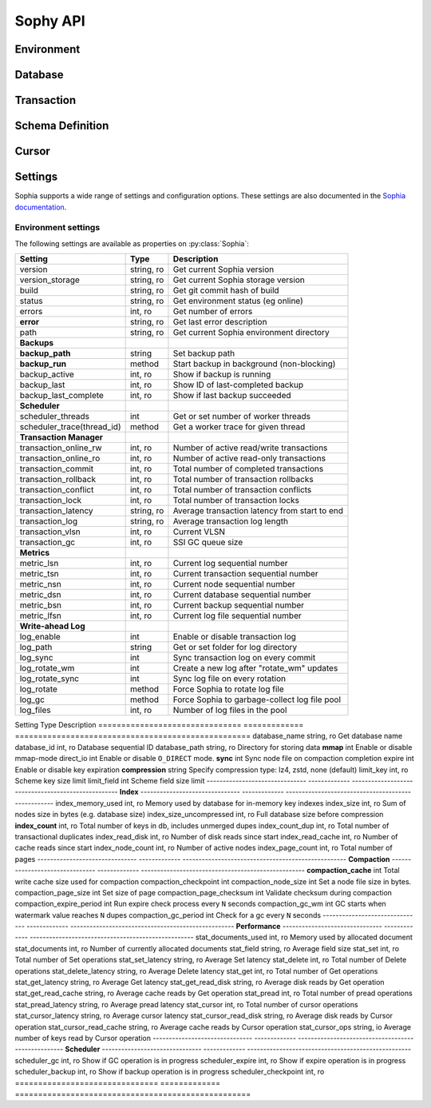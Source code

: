 .. _api:

Sophy API
=========

.. py:class:: SophiaError

    General exception class used to indicate error returned by Sophia database.

Environment
-----------

.. py:class:: Sophia(path)

    :param str path: Directory path to store environment and databases.

    Environment object providing access to databases and for controlling
    transactions.

    Example of creating environment, attaching a database and reading/writing
    data:

    .. code-block:: python

        from sophy import *


        # Environment for managing one or more databases.
        env = Sophia('/tmp/sophia-test')

        # Schema describes the indexes that comprise the key and value portions
        # of a database.
        kv_schema = Schema([StringIndex('key')], [StringIndex('value')])
        db = env.add_data('kv', kv_schema)

        # We need to open the env after configuring the database(s), in order
        # to read/write data.
        assert env.open(), 'Failed to open environment!'

        # We can use dict-style APIs to read/write key/value pairs.
        db['k1'] = 'v1'
        assert db['k1'] == 'v1'

        # Close the env when finished.
        assert env.close(), 'Failed to close environment!'

    .. py:method:: open()

        :return: Boolean indicating success.

        Open the environment. The environment must be opened in order to read
        and write data to the configured databases.

    .. py:method:: close()

        :return: Boolean indicating success.

        Close the environment.

    .. py:method:: add_database(name, schema)

        :param str name: database name
        :param Schema schema: schema for keys and values.
        :return: a database instance
        :rtype: :py:class:`Database`

        Add or declare a database. Environment must be closed to add databases.
        The :py:class:`Schema` will declare the data-types and structure of the
        key- and value-portion of the database.

        .. code-block:: python

            env = Sophia('/path/to/db-env')

            # Declare an events database with a multi-part key (ts, type) and
            # a msgpack-serialized data field.
            events_schema = Schema(
                key_parts=[U64Index('timestamp'), StringIndex('type')],
                value_parts=[MsgPackIndex('data')])
            db = env.add_database('events', events_schema)

            # Open the environment for read/write access to the database.
            env.open()

            # We can now write to the database.
            db[current_time(), 'init'] = {'msg': 'event logging initialized'}

    .. py:method:: remove_database(name)

        :param str name: database name

        Remove a database from the environment. Environment must be closed to
        remove databases. This method does really not have any practical value
        but is provided for consistency.

    .. py:method:: get_database(name)

        :return: the database corresponding to the provided name
        :rtype: :py:class:`Database`

        Obtain a reference to the given database, provided the database has
        been added to the environment by a previous call to
        :py:meth:`~Sophia.add_database`.

    .. py:method:: __getitem__(name)

        Short-hand for :py:meth:`~Sophia.get_database`.

    .. py:method:: transaction()

        :return: a transaction handle.
        :rtype: :py:class:`Transaction`

        Create a transaction handle which can be used to execute a transaction
        on the databases in the environment. The returned transaction can be
        used as a context-manager.

        Example:

        .. code-block:: python

            env = Sophia('/tmp/sophia-test')
            db = env.add_database('test', Schema.key_value())
            env.open()

            with env.transaction() as txn:
                t_db = txn[db]
                t_db['k1'] = 'v1'
                t_db.update(k2='v2', k3='v3')

            # Transaction has been committed.
            print(db['k1'], db['k3'])  # prints "v1", "v3"

        See :py:class:`Transaction` for more information.


Database
--------

.. py:class:: Database()

    Database interface. This object is not created directly, but references can
    be obtained via :py:meth:`Sophia.add_database` or :py:meth:`Sophia.get_database`.

    For example:

    .. code-block:: python

        env = Sophia('/path/to/data')

        kv_schema = Schema(StringIndex('key'), MsgPackIndex('value'))
        kv_db = env.add_database('kv', kv_schema)

        # Another reference to "kv_db":
        kv_db = env.get_database('kv')

        # Same as above:
        kv_db = env['kv']

    .. py:method:: set(key, value)

        :param key: key corresponding to schema (e.g. scalar or tuple).
        :param value: value corresponding to schema (e.g. scalar or tuple).
        :return: No return value.

        Store the value at the given key. For single-index keys or values, a
        scalar value may be provided as the key or value. If a composite or
        multi-index key or value is used, then a ``tuple`` must be provided.

        Examples:

        .. code-block:: python

            simple = Schema(StringIndex('key'), StringIndex('value'))
            simple_db = env.add_database('simple', simple)

            composite = Schema(
                [U64Index('timestamp'), StringIndex('type')],
                [MsgPackIndex('data')])
            composite_db = env.add_database('composite', composite)

            env.open()  # Open env to access databases.

            # Set k1=v1 in the simple key/value database.
            simple_db.set('k1', 'v1')

            # Set new value in composite db. Note the key is a tuple and, since
            # the value is serialized using msgpack, we can transparently store
            # data-types like dicts.
            composite_db.set((current_time, 'evt_type'), {'msg': 'foo'})

    .. py:method:: get(key[, default=None])

        :param key: key corresponding to schema (e.g. scalar or tuple).
        :param default: default value if key does not exist.
        :return: value of given key or default value.

        Get the value at the given key. If the key does not exist, the default
        value is returned.

        If a multi-part key is defined for the given database, the key must be
        a tuple.

        Example:

        .. code-block:: python

            simple_db.set('k1', 'v1')
            simple_db.get('k1')  # Returns "v1".

            simple_db.get('not-here')  # Returns None.

    .. py:method:: delete(key)

        :param key: key corresponding to schema (e.g. scalar or tuple).
        :return: No return value

        Delete the given key, if it exists. If a multi-part key is defined for
        the given database, the key must be a tuple.

        Example:

        .. code-block:: python

            simple_db.set('k1', 'v1')
            simple_db.delete('k1')  # Deletes "k1" from database.

            simple_db.exists('k1')  # False.

    .. py:method:: exists(key)

        :param key: key corresponding to schema (e.g. scalar or tuple).
        :return: Boolean indicating if key exists.
        :rtype: bool

        Return whether the given key exists. If a multi-part key is defined for
        the given database, the key must be a tuple.

    .. py:method:: multi_set([__data=None[, **kwargs]])

        :param dict __data: Dictionary of key/value pairs to set.
        :param kwargs: Specify key/value pairs as keyword-arguments.
        :return: No return value

        Set multiple key/value pairs efficiently.

    .. py:method:: multi_get(*keys)

        :param keys: key(s) to retrieve
        :return: a list of values associated with the given keys. If a key does
            not exist a ``None`` will be indicated for the value.
        :rtype: list

        Get multiple values efficiently. Returned as a list of values
        corresponding to the ``keys`` argument, with missing values as
        ``None``.

        Example:

        .. code-block:: python

            db.update(k1='v1', k2='v2', k3='v3')
            db.multi_get('k1', 'k3', 'k-nothere')
            # ['v1', 'v3', None]

    .. py:method:: multi_get_dict(keys)

        :param list keys: list of keys to get
        :return: a list of values associated with the given keys. If a key does
            not exist a ``None`` will be indicated for the value.
        :rtype: list

        Get multiple values efficiently. Returned as a dict of key/value pairs.
        Missing values are not represented in the returned dict.

        Example:

        .. code-block:: python

            db.update(k1='v1', k2='v2', k3='v3')
            db.multi_get_dict(['k1', 'k3', 'k-nothere'])
            # {'k1': 'v1', 'k3': 'v3'}

    .. py:method:: multi_delete(*keys)

        :param keys: key(s) to delete
        :return: No return value

        Efficiently delete multiple keys.

    .. py:method:: get_range(start=None, stop=None, reverse=False)

        :param start: start key (omit to start at first record).
        :param stop: stop key (omit to stop at the last record).
        :param bool reverse: return range in reverse.
        :return: a generator that yields the requested key/value pairs.

        Fetch a range of key/value pairs from the given start-key, up-to and
        including the stop-key (if given).

    .. py:method:: keys()

        Return a cursor for iterating over the keys in the database.

    .. py:method:: values()

        Return a cursor for iterating over the values in the database.

    .. py:method:: items()

        Return a cursor for iterating over the key/value pairs in the database.

    .. py:method:: __getitem__(key_or_slice)

        :param key_or_slice: key or range of keys to retrieve.
        :return: value of given key, or an iterator over the range of keys.
        :raises: KeyError if single key requested and does not exist.

        Retrieve a single value or a range of values, depending on whether the
        key represents a single row or a slice of rows.

        Additionally, if a slice is given, the start and stop values can be
        omitted to indicate you wish to start from the first or last key,
        respectively.

    .. py:method:: __setitem__(key, value)

        Equivalent to :py:meth:`~Database.set`.

    .. py:method:: __delitem__(key)

        Equivalent to :py:meth:`~Database.delete`.

    .. py:method:: __contains__(key)

        Equivalent to :py:meth:`~Database.exists`.

    .. py:method:: __iter__()

        Equivalent to :py:meth:`~Database.items`.

    .. py:method:: __len__()

        Equivalent to iterating over all keys and returning count. This is the
        most accurate way to get the total number of keys, but is not very
        efficient. An alternative is to use the :py:attr:`Database.index_count`
        property, which returns an approximation of the number of keys in the
        database.

    .. py:method:: cursor(order='>=', key=None, prefix=None, keys=True, values=True)

        :param str order: ordering semantics (default is ">=")
        :param key: key to seek to before iterating.
        :param prefix: string prefix to match.
        :param bool keys: return keys when iterating.
        :param bool values: return values when iterating.

        Create a cursor with the given semantics. Typically you will want both
        ``keys=True`` and ``values=True`` (the defaults), which will cause the
        cursor to yield a 2-tuple consisting of ``(key, value)`` during
        iteration.


Transaction
-----------

.. py:class:: Transaction()

    Transaction handle, used for executing one or more operations atomically.
    This class is not created directly - use :py:meth:`Sophia.transaction`.

    The transaction can be used as a context-manager. To read or write during a
    transaction, you should obtain a transaction-specific handle to the
    database you are operating on.

    Example:

    .. code-block:: python

        env = Sophia('/tmp/my-env')
        db = env.add_database('kv', Schema.key_value())
        env.open()

        with env.transaction() as txn:
            tdb = txn[db]  # Obtain reference to "db" in the transaction.
            tdb['k1'] = 'v1'
            tdb.update(k2='v2', k3='v3')

        # At the end of the wrapped block, the transaction is committed.
        # The writes have been recorded:
        print(db['k1'], db['k3'])
        # ('v1', 'v3')

    .. py:method:: begin()

        Begin a transaction.

    .. py:method:: commit()

        :raises: SophiaError

        Commit all changes. An exception can occur if:

        1. The transaction was rolled back, either explicitly or implicitly due
           to conflicting changes having been committed by a different
           transaction. **Not recoverable**.
        2. A concurrent transaction is open and must be committed before this
           transaction can commit.  **Possibly recoverable**.

    .. py:method:: rollback()

        Roll-back any changes made in the transaction.

    .. py:method:: __getitem__(db)

        :param Database db: database to reference during transaction
        :return: special database-handle for use in transaction
        :rtype: :py:class:`DatabaseTransaction`

        Obtain a reference to the database for use within the transaction. This
        object supports the same APIs as :py:class:`Database`, but any reads or
        writes will be made within the context of the transaction.


Schema Definition
-----------------

.. py:class:: Schema(key_parts, value_parts)

    :param list key_parts: a list of ``Index`` objects (or a single index
        object) to use as the key of the database.
    :param list value_parts: a list of ``Index`` objects (or a single index
        object) to use for the values stored in the database.

    The schema defines the structure of the keys and values for a given
    :py:class:`Database`. They can be comprised of a single index-type or
    multiple indexes for composite keys or values.

    Example:

    .. code-block:: python

        # Simple schema defining text keys and values.
        simple = Schema(StringIndex('key'), StringIndex('value'))

        # Schema with composite key for storing timestamps and event-types,
        # along with msgpack-serialized data as the value.
        event_schema = Schema(
            [U64Index('timestamp'), StringIndex('type')],
            [MsgPackIndex('value')])

    Schemas are used when adding databases using the
    :py:meth:`Sophia.add_database` method.

    .. py:method:: add_key(index)

        :param BaseIndex index: an index object to add to the key parts.

        Add an index to the key. Allows :py:class:`Schema` to be built-up
        programmatically.

    .. py:method:: add_value(index)

        :param BaseIndex index: an index object to add to the value parts.

        Add an index to the value. Allows :py:class:`Schema` to be built-up
        programmatically.

    .. py:classmethod:: key_value()

        Short-hand for creating a simple text schema consisting of a single
        :py:class:`StringIndex` for both the key and the value.


.. py:class:: BaseIndex(name)

    :param str name: Name for the key- or value-part the index represents.

    Indexes are used to define the key and value portions of a
    :py:class:`Schema`. Traditional key/value databases typically only
    supported a single-value, single-datatype key and value (usually bytes).
    Sophia is different in that keys or values can be comprised of multiple
    parts with differing data-types.

    For example, to emulate a typical key/value store:

    .. code-block:: python

        schema = Schema([BytesIndex('key')], [BytesIndex('value')])
        db = env.add_database('old_school', schema)

    Suppose we are storing time-series event logs. We could use a 64-bit
    integer for the timestamp (in micro-seconds) as well as a key to denote
    the event-type. The value could be arbitrary msgpack-encoded data:

    .. code-block:: python

        key = [U64Index('timestamp'), StringIndex('type')]
        value = [MsgPackIndex('value')]
        events = env.add_database('events', Schema(key, value))

.. py:class:: SerializedIndex(name, serialize, deserialize)

    :param str name: Name for the key- or value-part the index represents.
    :param serialize: a callable that accepts data and returns bytes.
    :param deserialize: a callable that accepts bytes and deserializes the data.

    The :py:class:`SerializedIndex` can be used to transparently store data as
    bytestrings. For example, you could use a library like ``msgpack`` or
    ``pickle`` to transparently store and retrieve Python objects in the
    database:

    .. code-block:: python

        key = StringIndex('key')
        value = SerializedIndex('value', pickle.dumps, pickle.loads)
        pickled_db = env.add_database('data', Schema([key], [value]))

    **Note**: ``sophy`` already provides indexes for :py:class:`JsonIndex`,
    :py:class:`MsgPackIndex` and :py:class:`PickleIndex`.

.. py:class:: BytesIndex(name)

    Store arbitrary binary data in the database.

.. py:class:: StringIndex(name)

    Store text data in the database as UTF8-encoded bytestrings. When reading
    from a :py:class:`StringIndex`, data is decoded and returned as unicode.

.. py:class:: JsonIndex(name)

    Store data as UTF8-encoded JSON. Python objects will be transparently
    serialized and deserialized when writing and reading, respectively.

.. py:class:: MsgPackIndex(name)

    Store data using the msgpack serialization format. Python objects will
    be transparently serialized and deserialized when writing and reading.

    **Note**: Requires the ``msgpack-python`` library.

.. py:class:: PickleIndex(name)

    Store data using Python's pickle serialization format. Python objects will
    be transparently serialized and deserialized when writing and reading.

.. py:class:: UUIDIndex(name)

    Store UUIDs. Python ``uuid.UUID()`` objects will be stored as raw bytes and
    decoded to ``uuid.UUID()`` instances upon retrieval.

.. py:class:: U64Index(name)
.. py:class:: U32Index(name)
.. py:class:: U16Index(name)
.. py:class:: U8Index(name)

    Store unsigned integers of the given sizes.

.. py:class:: U64RevIndex(name)
.. py:class:: U32RevIndex(name)
.. py:class:: U16RevIndex(name)
.. py:class:: U8RevIndex(name)

    Store unsigned integers of the given sizes in reverse order.


Cursor
------

.. py:class:: Cursor()

    Cursor handle for a :py:class:`Database`. This object is not created
    directly but through the :py:meth:`Database.cursor` method or one of the
    database methods that returns a row iterator (e.g.
    :py:meth:`Database.items`).

    Cursors are iterable and, depending how they were configured, can return
    keys, values or key/value pairs.


Settings
--------

Sophia supports a wide range of settings and configuration options. These
settings are also documented in the `Sophia documentation <http://sophia.systems/v2.2/conf/log.html>`_.

Environment settings
^^^^^^^^^^^^^^^^^^^^

The following settings are available as properties on :py:class:`Sophia`:

=============================== ============= ================================================
Setting                         Type          Description
=============================== ============= ================================================
version                         string, ro    Get current Sophia version
version_storage                 string, ro    Get current Sophia storage version
build                           string, ro    Get git commit hash of build
status                          string, ro    Get environment status (eg online)
errors                          int, ro       Get number of errors
**error**                       string, ro    Get last error description
path                            string, ro    Get current Sophia environment directory
------------------------------- ------------- ------------------------------------------------
**Backups**
------------------------------- ------------- ------------------------------------------------
**backup_path**                 string        Set backup path
**backup_run**                  method        Start backup in background (non-blocking)
backup_active                   int, ro       Show if backup is running
backup_last                     int, ro       Show ID of last-completed backup
backup_last_complete            int, ro       Show if last backup succeeded
------------------------------- ------------- ------------------------------------------------
**Scheduler**
------------------------------- ------------- ------------------------------------------------
scheduler_threads               int           Get or set number of worker threads
scheduler_trace(thread_id)      method        Get a worker trace for given thread
------------------------------- ------------- ------------------------------------------------
**Transaction Manager**
------------------------------- ------------- ------------------------------------------------
transaction_online_rw           int, ro       Number of active read/write transactions
transaction_online_ro           int, ro       Number of active read-only transactions
transaction_commit              int, ro       Total number of completed transactions
transaction_rollback            int, ro       Total number of transaction rollbacks
transaction_conflict            int, ro       Total number of transaction conflicts
transaction_lock                int, ro       Total number of transaction locks
transaction_latency             string, ro    Average transaction latency from start to end
transaction_log                 string, ro    Average transaction log length
transaction_vlsn                int, ro       Current VLSN
transaction_gc                  int, ro       SSI GC queue size
------------------------------- ------------- ------------------------------------------------
**Metrics**
------------------------------- ------------- ------------------------------------------------
metric_lsn                      int, ro       Current log sequential number
metric_tsn                      int, ro       Current transaction sequential number
metric_nsn                      int, ro       Current node sequential number
metric_dsn                      int, ro       Current database sequential number
metric_bsn                      int, ro       Current backup sequential number
metric_lfsn                     int, ro       Current log file sequential number
------------------------------- ------------- ------------------------------------------------
**Write-ahead Log**
------------------------------- ------------- ------------------------------------------------
log_enable                      int           Enable or disable transaction log
log_path                        string        Get or set folder for log directory
log_sync                        int           Sync transaction log on every commit
log_rotate_wm                   int           Create a new log after "rotate_wm" updates
log_rotate_sync                 int           Sync log file on every rotation
log_rotate                      method        Force Sophia to rotate log file
log_gc                          method        Force Sophia to garbage-collect log file pool
log_files                       int, ro       Number of log files in the pool
=============================== ============= ================================================
=============================== ============= ================================================

Database settings
^^^^^^^^^^^^^^^^^

The following settings are available as properties on :py:class:`Database`. By
default, Sophia uses ``pread(2)`` to read from disk. When ``mmap``-mode is on
(by default), Sophia handles all requests by directly accessing memory-mapped
node files.

=============================== ============= ===================================================
Setting                         Type          Description
=============================== ============= ===================================================
database_name                   string, ro    Get database name
database_id                     int, ro       Database sequential ID
database_path                   string, ro    Directory for storing data
**mmap**                        int           Enable or disable mmap-mode
direct_io                       int           Enable or disable ``O_DIRECT`` mode.
**sync**                        int           Sync node file on compaction completion
expire                          int           Enable or disable key expiration
**compression**                 string        Specify compression type: lz4, zstd, none (default)
limit_key                       int, ro       Scheme key size limit
limit_field                     int           Scheme field size limit
------------------------------- ------------- ---------------------------------------------------
**Index**
------------------------------- ------------- ---------------------------------------------------
index_memory_used               int, ro       Memory used by database for in-memory key indexes
index_size                      int, ro       Sum of nodes size in bytes (e.g. database size)
index_size_uncompressed         int, ro       Full database size before compression
**index_count**                 int, ro       Total number of keys in db, includes unmerged dupes
index_count_dup                 int, ro       Total number of transactional duplicates
index_read_disk                 int, ro       Number of disk reads since start
index_read_cache                int, ro       Number of cache reads since start
index_node_count                int, ro       Number of active nodes
index_page_count                int, ro       Total number of pages
------------------------------- ------------- ---------------------------------------------------
**Compaction**
------------------------------- ------------- ---------------------------------------------------
**compaction_cache**            int           Total write cache size used for compaction
compaction_checkpoint           int
compaction_node_size            int           Set a node file size in bytes.
compaction_page_size            int           Set size of page
compaction_page_checksum        int           Validate checksum during compaction
compaction_expire_period        int           Run expire check process every ``N`` seconds
compaction_gc_wm                int           GC starts when watermark value reaches ``N`` dupes
compaction_gc_period            int           Check for a gc every ``N`` seconds
------------------------------- ------------- ---------------------------------------------------
**Performance**
------------------------------- ------------- ---------------------------------------------------
stat_documents_used             int, ro       Memory used by allocated document
stat_documents                  int, ro       Number of currently allocated documents
stat_field                      string, ro    Average field size
stat_set                        int, ro       Total number of Set operations
stat_set_latency                string, ro    Average Set latency
stat_delete                     int, ro       Total number of Delete operations
stat_delete_latency             string, ro    Average Delete latency
stat_get                        int, ro       Total number of Get operations
stat_get_latency                string, ro    Average Get latency
stat_get_read_disk              string, ro    Average disk reads by Get operation
stat_get_read_cache             string, ro    Average cache reads by Get operation
stat_pread                      int, ro       Total number of pread operations
stat_pread_latency              string, ro    Average pread latency
stat_cursor                     int, ro       Total number of cursor operations
stat_cursor_latency             string, ro    Average cursor latency
stat_cursor_read_disk           string, ro    Average disk reads by Cursor operation
stat_cursor_read_cache          string, ro    Average cache reads by Cursor operation
stat_cursor_ops                 string, io    Average number of keys read by Cursor operation
------------------------------- ------------- ---------------------------------------------------
**Scheduler**
------------------------------- ------------- ---------------------------------------------------
scheduler_gc                    int, ro       Show if GC operation is in progress
scheduler_expire                int, ro       Show if expire operation is in progress
scheduler_backup                int, ro       Show if backup operation is in progress
scheduler_checkpoint            int, ro
=============================== ============= ===================================================
